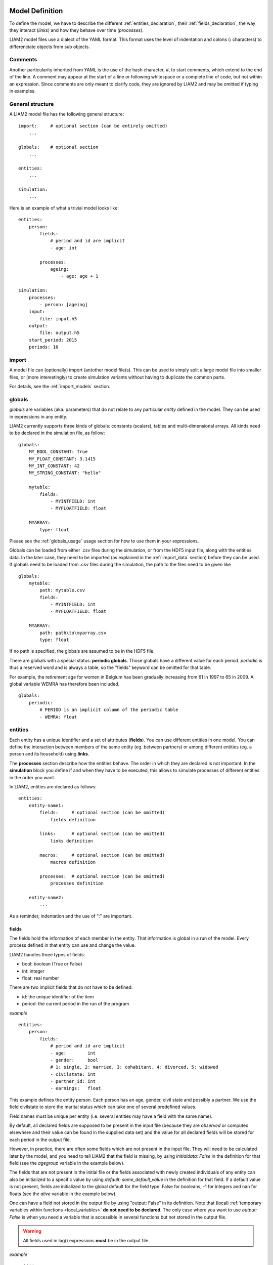 .. highlight:: yaml

Model Definition
################

To define the model, we have to describe the different
:ref:`entities_declaration`, their :ref:`fields_declaration`, the way they
interact (*links*) and how they behave over time (*processes*).

LIAM2 model files use a dialect of the YAML format. This format uses the
level of indentation and colons (**:** characters) to differenciate objects
from sub objects.

.. index:: comments

Comments
========

Another particularity inherited from YAML is the use of the hash character, `#`,
to start comments, which extend to the end of the line. A comment may
appear at the start of a line or following whitespace or a complete line of
code, but not within an expression. Since comments are only meant to clarify
code, they are ignored by LIAM2 and may be omitted if typing in examples.

General structure
=================

A LIAM2 model file has the following general structure: ::

    import:     # optional section (can be entirely omitted)
        ...

    globals:    # optional section
        ...

    entities:
        ...

    simulation:
        ...

Here is an example of what a trivial model looks like: ::

    entities:
        person:
            fields:
                # period and id are implicit
                - age: int

            processes:
                ageing:
                    - age: age + 1

    simulation:
        processes:
            - person: [ageing]
        input:
            file: input.h5
        output:
            file: output.h5
        start_period: 2015
        periods: 10


import
======

A model file can (optionally) import (an)other model file(s).
This can be used to simply split a large model file into smaller files,
or (more interestingly) to create simulation variants without having to
duplicate the common parts.

For details, see the :ref:`import_models` section.


.. index:: globals declaration
.. _globals_declaration:

globals
=======

*globals* are variables (aka. parameters) that do not relate to any particular
*entity* defined in the model. They can be used in expressions in any entity.

LIAM2 currently supports three kinds of globals: constants (scalars), tables and multi-dimensional
arrays. All kinds need to be declared in the simulation file, as follow: ::

    globals:
        MY_BOOL_CONSTANT: True
        MY_FLOAT_CONSTANT: 3.1415
        MY_INT_CONSTANT: 42
        MY_STRING_CONSTANT: "hello"

        mytable:
            fields:
                - MYINTFIELD: int
                - MYFLOATFIELD: float

        MYARRAY:
            type: float

Please see the :ref:`globals_usage` usage section for how to use them in
your expressions.

Globals can be loaded from either .csv files during the simulation, or from
the HDF5 input file, along with the entities data. In the later case,
they need to be imported (as explained in the :ref:`import_data` section)
before they can be used. If globals need to be loaded from .csv files during
the simulation, the path to the files need to be given like ::

    globals:
        mytable:
            path: mytable.csv
            fields:
                - MYINTFIELD: int
                - MYFLOATFIELD: float

        MYARRAY:
            path: path\to\myarray.csv
            type: float

If no path is specified, the globals are assumed to be in the HDF5 file.

There are globals with a special status: **periodic globals**. Those globals
have a different value for each period. *periodic* is thus a reserved word
and is always a table, so the "fields" keyword can be omitted for that
table.

For example, the retirement age for women in Belgium has been gradually
increasing from 61 in 1997 to 65 in 2009. A global variable WEMRA has
therefore been included. ::

    globals:
        periodic:
            # PERIOD is an implicit column of the periodic table
            - WEMRA: float


.. index:: entities
.. _entities_declaration:

entities
========

Each entity has a unique identifier and a set of attributes (**fields**). You
can use different entities in one model. You can define the interaction between
members of the same entity (eg. between partners) or among different entities
(eg. a person and its household) using **links**.

The **processes** section describe how the entities behave. The order in which
they are declared is not important. In the **simulation** block you define if
and when they have to be executed, this allows to simulate processes of
different entities in the order you want.

In LIAM2, entities are declared as follows: ::

    entities:
        entity-name1:
            fields:     # optional section (can be omitted)
                fields definition

            links:      # optional section (can be omitted)
                links definition

            macros:     # optional section (can be omitted)
                macros definition

            processes:  # optional section (can be omitted)
                processes definition

        entity-name2:
            ...

As a reminder, indentation and the use of ":" are important.


.. index:: fields
.. _fields_declaration:

fields
------

The fields hold the information of each member in the entity. That information
is global in a run of the model. Every process defined in that entity can use
and change the value.

LIAM2 handles three types of fields:

- bool: boolean (True or False)
- int: integer
- float: real number

There are two implicit fields that do not have to be defined:

- id: the unique identifier of the item
- period: the current period in the run of the program

*example* ::

    entities:
        person:
            fields:
                # period and id are implicit
                - age:        int
                - gender:     bool
                # 1: single, 2: married, 3: cohabitant, 4: divorced, 5: widowed
                - civilstate: int
                - partner_id: int
                - earnings:   float

This example defines the entity person. Each person has an age, gender, civil
state and possibly a partner. We use the field civilstate to store the marital
status which can take one of several predefined values.

Field names must be unique per entity (i.e. several entities may have a field
with the same name).

By default, all declared fields are supposed to be present in the input file
(because they are *observed* or computed elsewhere and their value can be
found in the supplied data set) and the value for all declared fields will
be stored for each period in the output file.

However, in practice, there are often some fields which are not present in the
input file. They will need to be calculated later by the model, and you need to
tell LIAM2 that the field is missing, by using `initialdata: False` in the
definition for that field (see the *agegroup* variable in the example below).

The fields that are not present in the initial file or the fields associated
with newly created individuals of any entity can also be initialized to a
specific value by using `default: some_default_value` in the definition for
that field. If a default value is not present, fields are initialized to the
global default for the field type: False for booleans, -1 for integers and
nan for floats (see the *alive* variable in the example below).

.. _fields_output:

One can have a field not stored in the output file by using "output: False" in
its definition. Note that (local) :ref:`temporary variables within functions
<local_variables>` **do not need to be declared**. The only case where you want
to use `output: False` is when you need a variable that is accessible in several
functions but not stored in the output file.

.. warning:: All fields used in lag() expressions **must** be in the output
             file.

*example* ::

    entities:
        person:
            fields:
                - age:      int
                - agegroup: {type: int, initialdata: False}
                - temporary: {type: int, output: False}
                - alive: {type: int, initialdata: False, default: True}

links
-----

Individuals can be linked with each other or with individuals of other
entities, for example, mothers are linked to their children, partners are
linked to each other and persons belong to households.

For details, see the :ref:`links_label` section.


.. index:: macros
.. _macros_declaration:

macros
------

Macros are a way to make the code easier to read and maintain. They are defined
on the entity level. Macros are re-evaluated wherever they appear. An usual
convention is to use *capital* letters to define macros.

*example* ::

    entities:
        person:
            fields:
                - age: int

            macros:
                ISCHILD: age < 18

            processes:
                test_macros:
                    - show("before", ISCHILD)
                    - age: age + 1
                    - show("after", ISCHILD)
    simulation:
        processes:
            - person: [test_macros]


The above example does

- show(): displays whether each person is a child.
- age: the age is changed.
- show(): displays again whether each person is a child. This value is different
          than above, even though we did not explicitly assign it a new value.

processes
---------

Here you define the processes you will need in the model.

For details, see the :ref:`processes_label` section.


simulation
==========

The *simulation* block includes the location of the datasets (**input**,
**output**), the number of periods and the start period. It sets what
processes defined in the **entities** block are simulated (since some can be
omitted), and the order in which this is done.

Please note that even though in all our examples periods correspond to years,
the interpretation of the period is up to the modeller and can thus be an
integer number representing anything (a day, a month, a quarter or anything
you can think of). This is an important choice as it will impact the whole
model.

Suppose that we have a model that starts in 2002 and has to simulate for 10
periods. Furthermore, suppose that we have two entities: individuals and
households. The model starts by some initial processes (defined in the *init*
section) that precede the actual prospective simulation of the model, and that
only apply to the observed dataset in 2001 (or before). These initial
simulations can pertain to the level of the individual or the household.
Use the *init* block to calculate variables for the starting period.

The prospective part of the model starts by a number of sub-processes setting the household size and composition. Next, two
processes apply on the level of the individual, changing the age and agegroup. Finally, mortality and fertility are
simulated. Seeing that this changes the numbers of individuals in households, the process establishing the household size
and composition is again used.

*example* ::

    simulation:
        init:                   # optional
            - household: [household_composition]
            - person: [agegroup]

        processes:
            - household: [household_composition]
            - person: [
                   age, agegroup,
                   death, birth
               ]
            - household: [household_composition]

        input:
            path: liam2         # optional
            file: base.h5
        output:
            path: liam2         # optional
            file: simulation.h5
        start_period: 2015
        periods: 10
        skip_shows: False       # optional
        random_seed: 5235       # optional
        assertions: warn        # optional
        default_entity: person  # optional
        logging:                # optional
            timings: True       # optional
            level: functions    # optional
        autodump: False         # optional
        autodiff: False         # optional


processes
---------

This block defines which processes are executed and in what order. They will be
executed for each period starting from *start_period* for *periods* times.
Since processes are defined on a specific entities (they change the values of
items of that entity), you have to specify the entity before each list of
process. Note that you can execute the same process more than once during a
simulation and that you can alternate between entities in the simulation of a
period.

In the example you see that after death and birth, the household_composition
function is re-executed.

init
----

Every process specified here is only executed in the last period before
*start period* (start_period - 1). You can use it to calculate (initialise)
variables derived from observed data. This section is optional (it can be
entirely omitted).

input
-----

The initial (observed) data is read from the file specified in the *input*
entry.

Specifying the *path* is optional. If it is omitted, it defaults to the
directory where the simulation file is located.

The hdf5-file format can be browsed with *vitables*
(http://vitables.org/) or another hdf5-browser available on the net.

output
------

The simulation result is stored in the file specified in the *output* entry.
Only the variables defined at the *entity* level are stored. Temporary (local)
variables are not saved. The output file contains values for each period and
each field and each item.

Specifying the *path* is optional. If it is omitted, it defaults to the
directory where the simulation file is located.

start_period
------------

Defines the first period (integer) to be simulated. It should be consistent
(use the same scale/time unit) with the "period" column in the input data.

periods
-------

Defines the number of periods (integer) to be simulated.

random_seed
-----------

Defines the starting point (integer) of the pseudo-random generator. This
section is optional. This can be useful if you want to have several runs of a
simulation use the same random numbers.

skip_shows
----------

If set to *True*, makes all show() functions do nothing. This can speed up
simulations which include many shows (usually for debugging). Defaults to
*False*.

.. _assertions-label:

assertions
----------

This option can take any of the following values:

raise
  interrupt the simulation if an assertion fails (this is the default).

warn
  display a warning message.

skip
  do not run the assertions at all.

default_entity
--------------

If set to the name of an entity, the interactive console will start in that
entity.

logging
-------

level
~~~~~

Sets logging level. If set, it should be one of the three following values (by
increasing level of verbosity):

periods
  show only periods.

functions
  show periods and functions (this is the default).

  .. versionchanged:: 0.10
     Renamed from "procedures" to "functions".

procedures
  .. deprecated:: 0.10
     Please use "functions" instead.

processes
  show periods, functions and individual processes.

timings
~~~~~~~

If set to *False*, hide all timings from the simulation log, so that two
simulation log files are more easily comparable (for example with "diff"
tools like WinMerge). Defaults to *True*.

autodump
--------

If this option is used, at the end of each function, all (non-scalar)
variables changed during the function (including temporaries) will be dumped
in an hdf5 file (named "autodump.h5" by default). This option can be used
alone for debugging, or in combination with autodiff (in a later run).
This option can take either a filename or a boolean (in which case
"autodump.h5" is used as the filename). Defaults to *False*.

autodiff
--------

If this option is used, at the end of each function, all (non-scalar)
variables changed during the function (including temporaries) will be
compared with the values stored previously by autodump in another run of
the model (or a variant of it). This can be used to precisely compare two
versions/variants of a model and see exactly where they start to differ.
This option can take either a filename or a boolean (in which case
"autodump.h5" is used as the filename). Defaults to *False*.

Running a model/simulation
##########################

- If you are using the bundled editor, simply open the simulation file and
  press F6.

- If you are using the command line, use: ::

    <BUNDLEPATH>\liam2\main run <path_to_simulation_file>
